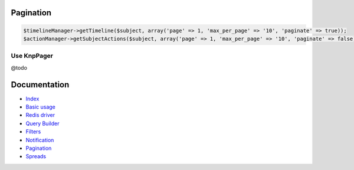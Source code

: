 Pagination
----------

.. code-block:: php

    $timelineManager->getTimeline($subject, array('page' => 1, 'max_per_page' => '10', 'paginate' => true));
    $actionManager->getSubjectActions($subject, array('page' => 1, 'max_per_page' => '10', 'paginate' => false));

Use KnpPager
````````````

@todo

Documentation
-------------

- `Index <https://github.com/stephpy/timeline/tree/master/README.rst>`_
- `Basic usage <https://github.com/stephpy/timeline/tree/master/doc/basic_usage.rst>`_
- `Redis driver <https://github.com/stephpy/timeline/tree/master/doc/drivers/redis.rst>`_
- `Query Builder <https://github.com/stephpy/timeline/tree/master/doc/query_builder.rst>`_
- `Filters <https://github.com/stephpy/timeline/tree/master/doc/filter.rst>`_
- `Notification <https://github.com/stephpy/timeline/tree/master/doc/notification.rst>`_
- `Pagination <https://github.com/stephpy/timeline/tree/master/doc/pagination.rst>`_
- `Spreads <https://github.com/stephpy/timeline/tree/master/doc/spread.rst>`_
